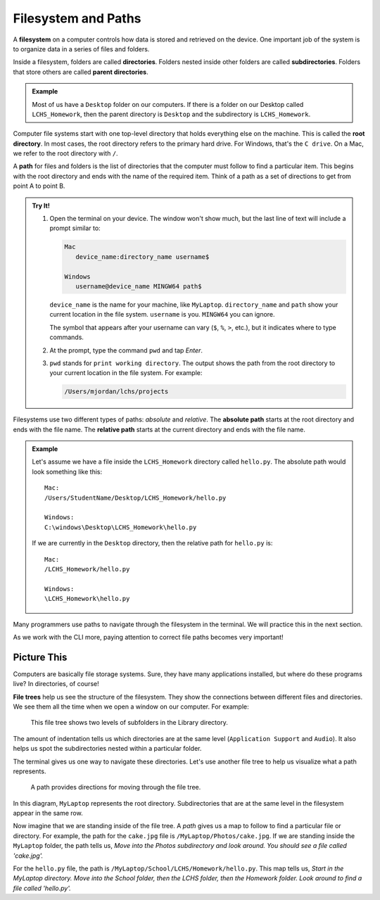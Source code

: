 Filesystem and Paths
====================

.. index:: ! filesystem, ! directory, ! subdirectory
   single: directory; root
   single: directory; parent
   single: directory; sub

A **filesystem** on a computer controls how data is stored and retrieved on the
device. One important job of the system is to organize data in a series of
files and folders.

Inside a filesystem, folders are called **directories**. Folders nested inside
other folders are called **subdirectories**. Folders that store others are
called **parent directories**.

.. admonition:: Example

   Most of us have a ``Desktop`` folder on our computers. If there is a folder
   on our Desktop called ``LCHS_Homework``, then the parent directory is
   ``Desktop`` and the subdirectory is ``LCHS_Homework``.

Computer file systems start with one top-level directory that holds everything
else on the machine. This is called the **root directory**. In most cases, the
root directory refers to the primary hard drive. For Windows, that's the
``C drive``. On a Mac, we refer to the root directory with ``/``.

.. index:: ! path
   single: path; absolute
   single: path; relative

A **path** for files and folders is the list of directories that the computer
must follow to find a particular item. This begins with the root directory and
ends with the name of the required item. Think of a path as a set of directions
to get from point A to point B.

.. admonition:: Try It!

   #. Open the terminal on your device. The window won't show much, but the
      last line of text will include a prompt similar to:

      .. sourcecode:: bash

         Mac
            device_name:directory_name username$

         Windows
            username@device_name MINGW64 path$

      ``device_name`` is the name for your machine, like ``MyLaptop``.
      ``directory_name`` and ``path`` show your current location in the file
      system. ``username`` is you. ``MINGW64`` you can ignore.
   
      The symbol that appears after your username can vary (``$``, ``%``,
      ``>``, etc.), but it indicates where to type commands.
   
   #. At the prompt, type the command ``pwd`` and tap *Enter*.
   #. ``pwd`` stands for ``print working directory``. The output shows the path
      from the root directory to your current location in the file system. For
      example:

      .. sourcecode:: bash

         /Users/mjordan/lchs/projects

Filesystems use two different types of paths: *absolute* and *relative*.
The **absolute path** starts at the root directory and ends with the file name.
The **relative path** starts at the current directory and ends with the file
name.

.. admonition:: Example

   Let's assume we have a file inside the ``LCHS_Homework`` directory called
   ``hello.py``. The absolute path would look something like this:

   ::

      Mac:
      /Users/StudentName/Desktop/LCHS_Homework/hello.py

      Windows:
      C:\windows\Desktop\LCHS_Homework\hello.py

   If we are currently in the ``Desktop`` directory, then the relative path for
   ``hello.py`` is:

   ::

      Mac:
      /LCHS_Homework/hello.py

      Windows:
      \LCHS_Homework\hello.py

Many programmers use paths to navigate through the filesystem in the terminal.
We will practice this in the next section.

As we work with the CLI more, paying attention to correct file paths becomes
very important!

Picture This
------------

.. index:: ! file tree

Computers are basically file storage systems. Sure, they have many applications
installed, but where do these programs live? In directories, of course!

**File trees** help us see the structure of the filesystem. They show the
connections between different files and directories. We see them all the time
when we open a window on our computer. For example:

.. figure:: figures/library-file-tree.png
   :alt: File tree showing the contents of a "Library" folder.

   This file tree shows two levels of subfolders in the Library directory.

The amount of indentation tells us which directories are at the same level
(``Application Support`` and ``Audio``). It also helps us spot the
subdirectories nested within a particular folder.

The terminal gives us one way to navigate these directories. Let's use another
file tree to help us visualize what a path represents.

.. figure:: figures/laptop-file-tree.png
   :alt: File tree showing subdirectories and files inside the "MyLaptop" folder.
   :width: 70%

   A path provides directions for moving through the file tree.

In this diagram, ``MyLaptop`` represents the root directory. Subdirectories
that are at the same level in the filesystem appear in the same row.

Now imagine that we are standing inside of the file tree. A *path* gives us a
map to follow to find a particular file or directory. For example, the path for
the ``cake.jpg`` file is ``/MyLaptop/Photos/cake.jpg``. If we are standing
inside the ``MyLaptop`` folder, the path tells us, *Move into the Photos
subdirectory and look around. You should see a file called 'cake.jpg'.*

For the ``hello.py`` file, the path is
``/MyLaptop/School/LCHS/Homework/hello.py``. This map tells us, *Start in the
MyLaptop directory. Move into the School folder, then the LCHS folder, then the
Homework folder. Look around to find a file called 'hello.py'.*
